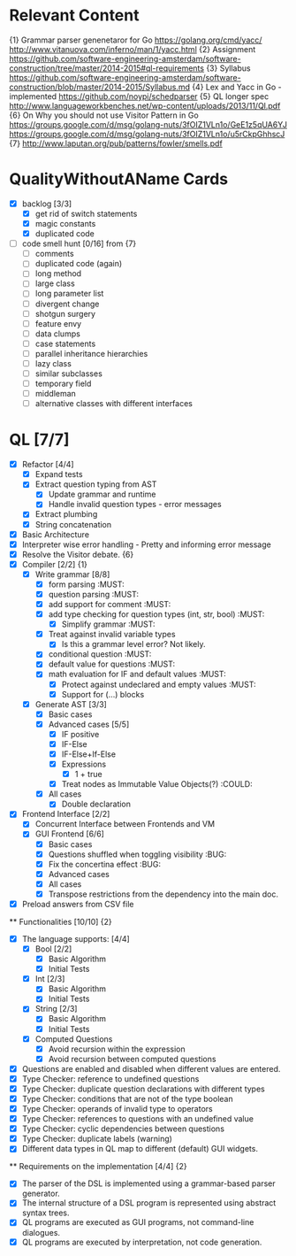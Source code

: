 * Relevant Content
  {1} Grammar parser genenetaror for Go [[https://golang.org/cmd/yacc/]] [[http://www.vitanuova.com/inferno/man/1/yacc.html]]
  {2} Assignment [[https://github.com/software-engineering-amsterdam/software-construction/tree/master/2014-2015#ql-requirements]]
  {3} Syllabus [[https://github.com/software-engineering-amsterdam/software-construction/blob/master/2014-2015/Syllabus.md]]
  {4} Lex and Yacc in Go - implemented [[https://github.com/noypi/schedparser]]
  {5} QL longer spec [[http://www.languageworkbenches.net/wp-content/uploads/2013/11/Ql.pdf]]
  {6} On Why you should not use Visitor Pattern in Go [[https://groups.google.com/d/msg/golang-nuts/3fOIZ1VLn1o/GeE1z5qUA6YJ]] [[https://groups.google.com/d/msg/golang-nuts/3fOIZ1VLn1o/u5rCkpGhhscJ]]
  {7} [[http://www.laputan.org/pub/patterns/fowler/smells.pdf]]

* QualityWithoutAName Cards
  - [X] backlog [3/3]
    - [X] get rid of switch statements
    - [X] magic constants
    - [X] duplicated code
  - [ ] code smell hunt [0/16] from {7}
    - [ ] comments
    - [ ] duplicated code (again)
    - [ ] long method
    - [ ] large class
    - [ ] long parameter list
    - [ ] divergent change
    - [ ] shotgun surgery
    - [ ] feature envy
    - [ ] data clumps
    - [ ] case statements
    - [ ] parallel inheritance hierarchies
    - [ ] lazy class
    - [ ] similar subclasses
    - [ ] temporary field
    - [ ] middleman
    - [ ] alternative classes with different interfaces

* QL [7/7]
  - [X] Refactor [4/4]
    - [X] Expand tests
    - [X] Extract question typing from AST
      - [X] Update grammar and runtime
      - [X] Handle invalid question types - error messages
    - [X] Extract plumbing
    - [X] String concatenation
  - [X] Basic Architecture
  - [X] Interpreter wise error handling - Pretty and informing error message
  - [X] Resolve the Visitor debate. {6}
  - [X] Compiler [2/2] {1}
    - [X] Write grammar [8/8]
      - [X] form parsing :MUST:
      - [X] question parsing :MUST:
      - [X] add support for comment :MUST:
      - [X] add type checking for question types (int, str, bool) :MUST:
        - [X] Simplify grammar :MUST:
      - [X] Treat against invalid variable types
        - [X] Is this a grammar level error? Not likely.
      - [X] conditional question :MUST:
      - [X] default value for questions :MUST:
      - [X] math evaluation for IF and default values :MUST:
        - [X] Protect against undeclared and empty values :MUST:
        - [X] Support for (...) blocks
    - [X] Generate AST [3/3]
      - [X] Basic cases
      - [X] Advanced cases [5/5]
        - [X] IF positive
        - [X] IF-Else
        - [X] IF-Else+If-Else
        - [X] Expressions
          - [X] 1 + true
        - [X] Treat nodes as Immutable Value Objects(?) :COULD:
      - [X] All cases
        - [X] Double declaration
  - [X] Frontend Interface [2/2]
    - [X] Concurrent Interface between Frontends and VM
    - [X] GUI Frontend [6/6]
      - [X] Basic cases
      - [X] Questions shuffled when toggling visibility :BUG:
      - [X] Fix the concertina effect :BUG:
      - [X] Advanced cases
      - [X] All cases
      - [X] Transpose restrictions from the dependency into the main doc.
  - [X] Preload answers from CSV file
  ** Functionalities [10/10] {2}
    - [X] The language supports: [4/4]
      - [X] Bool [2/2]
        - [X] Basic Algorithm
        - [X] Initial Tests
      - [X] Int [2/3]
        - [X] Basic Algorithm
        - [X] Initial Tests
      - [X] String [2/3]
        - [X] Basic Algorithm
        - [X] Initial Tests
      - [X] Computed Questions
        - [X] Avoid recursion within the expression
        - [X] Avoid recursion between computed questions
    - [X] Questions are enabled and disabled when different values are entered.
    - [X] Type Checker: reference to undefined questions
    - [X] Type Checker: duplicate question declarations with different types
    - [X] Type Checker: conditions that are not of the type boolean
    - [X] Type Checker: operands of invalid type to operators
    - [X] Type Checker: references to questions with an undefined value
    - [X] Type Checker: cyclic dependencies between questions
    - [X] Type Checker: duplicate labels (warning)
    - [X] Different data types in QL map to different (default) GUI widgets.

  ** Requirements on the implementation [4/4] {2}
    - [X] The parser of the DSL is implemented using a grammar-based parser generator.
    - [X] The internal structure of a DSL program is represented using abstract syntax trees.
    - [X] QL programs are executed as GUI programs, not command-line dialogues.
    - [X] QL programs are executed by interpretation, not code generation.
